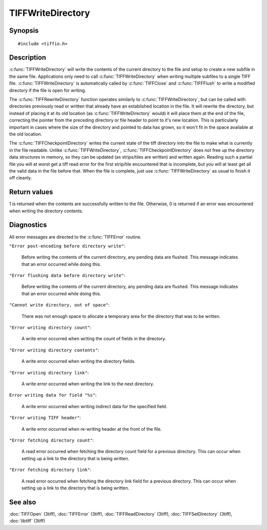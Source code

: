 TIFFWriteDirectory
==================

Synopsis
--------

.. highlight:: c

::

    #include <tiffio.h>


.. c:function:: int TIFFWriteDirectory(TIFF* tif)

.. c:function:: int TIFFRewriteDirectory(TIFF* tif)

.. c:function:: int TIFFCheckpointDirectory(TIFF* tif)

Description
-----------

:c:func:`TIFFWriteDirectory` will write the contents of the current
directory to the file and setup to create a new subfile in the same
file. Applications only need to call :c:func:`TIFFWriteDirectory`
when writing multiple subfiles to a single TIFF file.
:c:func:`TIFFWriteDirectory` is automatically called by
:c:func:`TIFFClose` and :c:func:`TIFFFlush` to write a modified
directory if the file is open for writing.

The :c:func:`TIFFRewriteDirectory` function operates similarly to
:c:func:`TIFFWriteDirectory`, but can be called with directories
previously read or written that already have an established location
in the file.  It will rewrite the directory, but instead of placing it
at its old location (as :c:func:`TIFFWriteDirectory` would) it will
place them at the end of the file, correcting the pointer from the
preceding directory or file header to point to it's new location.  This
is particularly important in cases where the size of the directory and
pointed to data has grown, so it won't fit in the space available at the
old location.

The :c:func:`TIFFCheckpointDirectory` writes the current state of the
tiff directory into the file to make what is currently in the file
readable.  Unlike :c:func:`TIFFWriteDirectory`,
:c:func:`TIFFCheckpointDirectory` does not free up the directory data
structures in memory, so they can be updated (as strips/tiles are
written) and written again.  Reading such a partial file you will at
worst get a tiff read error for the first strip/tile encountered that
is incomplete, but you will at least get all the valid data in the file
before that.  When the file is complete, just use
:c:func:`TIFFWriteDirectory` as usual to finish it off cleanly.

Return values
-------------

1 is returned when the contents are successfully written to the file.
Otherwise, 0 is returned if an error was encountered when writing
the directory contents.

Diagnostics
-----------

All error messages are directed to the :c:func:`TIFFError` routine.

``"Error post-encoding before directory write"``:

  Before writing the contents of the current directory, any pending data are
  flushed. This message indicates that an error occurred while doing this.

``"Error flushing data before directory write"``:

  Before writing the contents of the current directory, any pending data are
  flushed. This message indicates that an error occurred while doing this.

``"Cannot write directory, out of space"``:

  There was not enough space to allocate a temporary area for the directory that
  was to be written.

``"Error writing directory count"``:

  A write error occurred when writing the count of fields in the directory.

``"Error writing directory contents"``:

  A write error occurred when writing the directory fields.

``"Error writing directory link"``:

  A write error occurred when writing the link to the next directory.

``Error writing data for field "%s"``:

  A write error occurred when writing indirect data for the specified field.

``"Error writing TIFF header"``:

  A write error occurred when re-writing header at the front of the file.

``"Error fetching directory count"``:

  A read error occurred when fetching the directory count field for
  a previous directory.
  This can occur when setting up a link to the directory that is being
  written.

``"Error fetching directory link"``:

  A read error occurred when fetching the directory link field for
  a previous directory.
  This can occur when setting up a link to the directory that is being
  written.

See also
--------

:doc:`TIFFOpen` (3tiff),
:doc:`TIFFError` (3tiff),
:doc:`TIFFReadDirectory` (3tiff),
:doc:`TIFFSetDirectory` (3tiff),
:doc:`libtiff` (3tiff)
